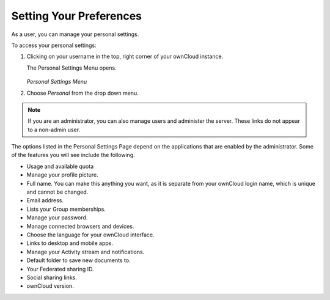 ========================
Setting Your Preferences
========================

As a user, you can manage your personal settings.

To access your personal settings:

1. Clicking on your username in the top, right corner of your ownCloud instance.

   The Personal Settings Menu opens.

   .. figure:: images/oc_personal_settings_dropdown.png
      :alt: screenshot of user menu at top-right of ownCloud Web GUI

   *Personal Settings Menu*

2. Choose *Personal* from the drop down menu.

   .. figure:: images/personal_settings.png
      :alt: screenshot of user's Personal settings page

.. note:: If you are an administrator, you can also manage users and administer 
   the server. These links do not appear to a non-admin user.

The options listed in the Personal Settings Page depend on the applications that 
are enabled by the administrator.  Some of the features you will see 
include the following.

* Usage and available quota
* Manage your profile picture.
* Full name. You can make this anything you want, as it is separate from your 
  ownCloud login name, which is unique and cannot be changed.
* Email address.
* Lists your Group memberships.
* Manage your password.
* Manage connected browsers and devices.
* Choose the language for your ownCloud interface.
* Links to desktop and mobile apps.
* Manage your Activity stream and notifications.
* Default folder to save new documents to.
* Your Federated sharing ID.
* Social sharing links.
* ownCloud version.
